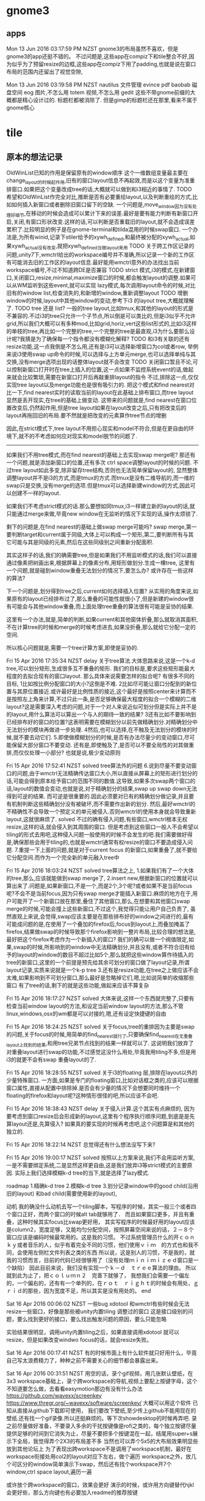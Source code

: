 * gnome3
** apps
   Mon 13 Jun 2016 03:17:59 PM NZST
 gnome3的布局虽然不喜欢，但是gnome3的app还挺不错的。
 不过问题是,这些app在compiz下和tile整合不好,因为似乎为了预留resize的边框,这些app在compiz下用了padding,也就是说在窗口布局的范围内还留出了视觉空隙,

 Mon 13 Jun 2016 03:19:58 PM NZST
 nautilus    文件管理
 evince      pdf
 baobab      磁盘空间
 eog         图片,不怎么用
 totem       视频,不怎么用
 gedit
 这些不带gnome前缀的大概都是精心设计过的.
 标题栏都被消除了.
 但是gimp的标题栏还在那里,看来不属于gnome核心
* tile
** 原本的想法记录

      OldWinList已知的作用是保留原有的window顺序
      这个一维数组变量最主要在change_layout的时候起作用,旧有的窗口layout信息不再起效,而是以这个变量为准重排窗口.如果把这个变量改成tree的话,大概就可以做到和i3相近的事情了.
      TODO 希望和OldWinList作完全对比,推断是否有必要重绘layout,以及判断重绘的方式,比如如何插入新窗口或者删除旧窗口留下的空缺.
      一个问题是,move_window因为没有处理好细节,在移动的时候会造成可以累计下来的误差.最好是要有能力判断有新窗口开启,关闭,有窗口形状改变.这样的话,可以判断是否重载旧的layout,就不会造成误差累积了.比较明显的例子是在gnome-terminal和tilda混用的时候swap窗口.
      一个办法是,为所有winid,记录下stiler给予的xywh_defined,和最终被分配的xywh_actual,如果xywh_actual没有改变,就把xywh_defined当做layout来用
      TODO
      关于跨工作区记录的问题,unity7下,wmctrl给出的workspace编号并不准确,所以记录一个新的工作区有可能消去旧的工作区的layout信息.最好能用wmctrl意外的办法找出当前workspace编号,不过不知道跨DE是否兼容
     TODO strict 模式,i3的模式,在新建窗口,关闭窗口,resize,minimal,maximize窗口的时候,都会触发layout的调整.如果可以从WM监听到这些event,就可以实现
     lazy模式,每次调用layout命令的时候,对比旧有的window list,检查消失的,和新增的window,重新调整layout
     TODO 增删window的时候,layout中其他window的变动,参考下i3 的layout tree,大概就理解了.
     TODO tree 还是 list? 一般的tree layout,比如tmux,和其他的layout的形式是不兼容的.不过i3的tree只允许一个子节点,所以倒是可以类比的,但是i3似乎不允许grid,所以我们大概可以有多种mod,比如grid,horiz,vert这些list形式的,比如i3这样的单枝的tree,再比如一个完整的tree,一个完整的tree是最直观,i3为什么要那么设计呢?我猜是为了确保每一个指令都没有模糊化解释?
     TODO 和i3有关联的还有resize功能,这一点我倒是不怎么用,还有是i3可以选择新增窗口为col或者row,
     举例来说i3使用swap up命令的时候,可以选择与上方单元merge,也可以选择单纯与其交换,没有merge选项出现的话整体layout就不会改变
     TODO 关闭窗口暂且不论,可以控制新窗口打开时在tree上插入的位置,这一点如果不监控系统event的话,做起来就会比较繁琐,需要在新窗口打开后再敲重排layout的指令
     不过,排除这一点,仅仅实现tree layout以及merge功能也是很有吸引力的.
 把这个模式和find nearest对比一下,find nearest实时的读取当前的layout在此基础上排布窗口,而tree layout显然是丢开现实,在tree的基础上做变动.
 这带来的问题就是,find nearest在窗口位置改变后,仍然起作用,但是tree layout如果在layout改变之后,只有把改变后的layout再拖回旧的布局.要不然就是把改变的元素算作tree节点的增删

 因此,在strict模式下,tree layout不用担心现实和model不符合,但是在更自由的环境下,就不的不考虑如何应对现实和model脱节的问题了.

 --------------------------------------------------------------------------
 如果我们不用tree模式,而在find nearest的基础上去实现swap merge呢?
 那还有一个问题,就是添加新窗口的位置,还有多次 ctrl space调整layout的时候的问题.
 不过tree layout如此多变,除非留存tree结构,否则也无法简单保留layout的,
 显然整体调整layout并不是i3的方式,而是tmux的方式.而tmux是没有二维导航的,而一维的swap只是交换,没有merge的选项.但是tmux可以选择新建window的方式,因此可以创建不一样的layout.

 如果我们不考虑strict模式的话.那么要想如同tmux,i3一样建立新的layout的话,就只能通过merge来做,毕竟new window在无监听的情况下实现的话,操作太烦锁了.

 剩下的问题是,在find nearest的基础上做swap merge可能吗?
 swap merge,第一要判断target和current属于同级,大体上可以构成一个矩形,第二,要判断所有与其它可能与其是同级的元素,然后在这些同级别之间重新分配面积.

 其实这样子的话,我们的确需要tree,但是如果我们不用监听模式的话,我们可以直接通过像素把树画出来,根据屏幕上的像素分布,用矩形做划分.生成一棵tree,
 这里有一个问题,就是碰到window重叠无法划分的情况下,要怎么办?
 或许存在一些这样的算法?

 下一个问题是,划分得到tree之后,current如何选择插入位置?
 从实用的角度来说,如果原有的layout已经排布过了,那么重叠的可能性就很小了,但是新建的window很有可能会与其他window重叠,而上面处理tree重叠的算法很有可能是妥协的结果.

 这里有一个办法,就是,简单的判断,如果current和其他窗体折叠,那么就取消其面积,不在计算tree的时候和merge的时候考虑进去,如果没折叠,那么就给它分配一定的空间.

 所以核心问题就是,需要一个tree计算方案,即使是妥协的.

 Fri 15 Apr 2016 17:35:34 NZST
 delay
 关于tree算法.大体思路来说,这是一个k-d tree,可以划分矩形,生成很多互不重叠的矩形.
 我们的目标是,要求这些矩形能最大程度的去拟合现有的窗口layout.
 那么具体来说需要怎样的拟合呢?
 有很多不同的目标,
 1比如按比例分配窗口的大小?这倒是不难.
 2比如尽可能让窗口分配到的新位置与其原位置接近.或许最好是比例性质的接近,这个最好是按照center来计算而不是按照左上角来计算,不过只此一条,是否足够确保最大程度的拟合一个模糊的二维layout?这是需要深入考虑的问题,对于一个对人来说近似可划分但是实际上并不是的layout,用什么算法可以算出一个与人的期待一致的结果?
 3还有比如不要影响到已经排布好的窗口的位置?这表明需要在模糊划分以前先做精确划分.对精确划分中无法划分的模块再做进一步处理.
 4然后,也可以选择,在不触及无法划分的模块的时候,就不要去动它们.
 5.即使做模糊划分的时候,是否有办法尽量少的变动窗口,尽可能保留大部分窗口不要变动.
 还有是,即使触及了,是否可以不要全局性的对其做重排,而仅仅处理一小部分?
 也就是说,极少变动原则

 Fri 15 Apr 2016 17:52:41 NZST
 solved
 tree算法外的问题
 6.说到尽量不要变动窗口的问题,由于wmctrl无法精确传达窗口大小,所以直接从屏幕上的矩形进行划分的话,可能会得到原本给予窗口的范围不同的数值.这导致,如果多次swap两个窗口的话,layout的数值会变动,也就是说,对于精确划分的结果,swap up swap down无法得到可逆的结果.
 而可逆是很重要的.因此必须要对已有的精确划分做记录,并且要有机制判断这些精确划分没有被破坏,而不需要作出新的划分. 然后,最好wmctrl的不精确性不会导致一个预定义的单元被侵入.否则wmctrl的使用本身就会导致重新layout,这就很麻烦了.
 solved
 不过的确有侵入问题,有些窗口,wmctrl根本无权resize,这样的话,就会侵入到其周围的窗口.
 但是考虑到这些窗口一般人不会希望以tiling的形式去用吧,这种侵入问题一般使用的时候不会发生的吧.我们需要做好得是,确保那些会用于tiling的,也就是wmctrl通常有权resize的窗口不要造成侵入问题.
 7.重提一下上面的问题,就是对于current focus 的新窗口,如果重叠了,就不要给它分配空间.而作为一个完全新的单元融入tree中

 Fri 15 Apr 2016 18:03:24 NZST
 solved
 tree算法之上,
 1.如果我们有了一个大体的tree,那么,应该就能做到swap merge了,
 2.insert new,根据新窗口的位置就可以算出来了.问题是,如果新窗口,不是一个,而是2个,3个呢?或者如果不是当前focus呢?不会不是当前focus,因为只有swap merge才能插入新窗口.麻烦的地方在于,用户可能开了一个新窗口放在那里,叠住了其他窗口,那么,在想要和其他窗口swap merge的时候,可能会撞上这些新窗口,不过这个,我觉得只能让用户自己负责了,
 虽然直观上来说,会觉得,swap应该主要是在那些排布好的window之间进行的,最有可能成问题的是,在使用了一个叠加的firefox后,focus到layout上,而叠加掩盖了firefox,结果做swap的时候导致那个firefox影响到一整片布局,比较合理的想法是,最好把这个firefox考虑作为一个新插入的窗口?
 我们的确可以做一个阀值限定,如果,swap的时候,所影响到的window中无法精确划分,并且没有,或者不符合旧有给予的layout的window的数目不超过比如5个,那么就把这些window算作待插入的tree的新窗口,这里的一个前提是预先给其余可划分的窗口做了layout记录,所谓layout记录,实质来说就是一个k-p tree
 3.还有是resize功能,在tree之上做应该不会太难,如果影响到不可划分窗口,那么最好是忽略掉它们,嗯,比如说简单的收缩那些窗口
 有了tree的话,剩下的就是这些功能,做起来应该不算复杂

 Fri 15 Apr 2016 18:17:27 NZST
 solved
 大体来说,这样一个东西就完整了,只要有检查当前window layout的方法,和设定当前window layout的方法,那么不管linux,windows,osx的wm都是可以对接的,嗯,还有设定快捷键的自由

 Fri 15 Apr 2016 18:24:25 NZST
 solved
 关于focus,tree的重排因为主要是swap的问题,关于focus的时候,用简单的find_nearest就行了,只要确保find_nearest在无重叠layout上找到的结果,和用tree兄弟节点找到的结果一样就可以了.
 这说明我们放弃了对重叠layout进行swap的功能,不过感觉这没什么用处,毕竟我用tiling不多,但是用i3的就更不会有swap 重叠layout的了.

 Fri 15 Apr 2016 18:28:55 NZST
 solved
 关于i3的floating 层,排除在layout以外的少量特殊窗口.
 一方面,如果是专门的floating窗口,比如对话框之类的,应该可以根据窗口属性,直接从配置中排除掉.是否会有少量的情况下会想要同时维持一个floating的firefox和layout呢?这种情形很怪的吧,所以应该不会吧.

 Fri 15 Apr 2016 18:38:43 NZST
 delay
 关于侵入计算.这个其实有点麻烦的,
 因为要考虑到窗口resize后会形成新的layout,这里有个程序执行顺序问题,到底是是先算layout还是,先算侵入?
 如果真的要实现的时候再考虑吧,这个问题算是和其他的独立的.

 Fri 15 Apr 2016 18:22:14 NZST
 总觉得还有什么想法没写下来?

 Fri 15 Apr 2016 19:00:17 NZST
 solved
 按照以上方案来说,我们不会用监听方案,一是不需要绑定系统,二是显然这样更自由,这是我们放弃i3等strict模式的主要原因.
 实际上我们选择模糊k-d tree的当下,就是选择了lazy模式.

 roadmap
 1.精确k-d tree
 2.模糊k-d tree
 3.划分记录window中的good child(沿用旧的layout) 和bad child(需要使用新的layout),

 动机
 我的确没什么动机去写一个tiling脚本，写程序的时候，其实一般三个或者四个窗口正好，而两个窗口的时候alt tab就够用了．
 而且如果窗口更多，并且有重叠，这种时候其实focus比swap更好用，
 其实写程序的时候最好用的layout应该是column2，宽度足够，又能均匀分配空间，按照屏幕空间来说的话，２－８个窗口应该是编码时候最常用的。这是我的习惯。
 不过系统管理员什么的开ｃｏｎｋｙ或者音乐的人，似乎有着完全不同的习惯，他们使用ｖｉｍ　的方式也和我不同，会使用左侧栏文件列表之类的东西
 所以说，这是别人的习惯，不是我的，就我的习惯而言，目前的代码已经很够用了（没有处理ｍｉｎｉｍｉｚｅｄ窗口是一个缺陷）
 因此目前来说，我们没有实现一个ｋ－ｄ　ｔｒｅｅ算法的理由。
 所以就到此为止了，把ｃｏｌｕｍｎ２　完善下就够了，
 我想我们会需要一个偏左的，一个偏右的，还有有一个单列的，在ｒｏｔ　ｒｉｇｈｔ的时候会有用处，ｇｒｉｄ的那些，因为宽度不足，所以其实是没有用处的。
 end

 Sat 16 Apr 2016 00:06:02 NZST
 一些bug
 xdotool 和wmctrl有些时候会无法resize一些窗口，好像是那些被unity内置tiling 调整过的窗口
 这是接口级别的问题，要么找到更好的接口，要么找出触发问题的原因，要么只能忽略

 实验结果很明显，调用unity内置tiling之后，如果直接调用xdotool
 就可以resize，但是如果改变windwo focus的话，就会resize失败。

 Sat 16 Apr 2016 00:17:41 NZST
 有的时候市面上有什么软件就只好用什么，毕竟自己写太浪费精力了，种种之前不需要关心的细节都会暴露出来。

 Sat 16 Apr 2016 00:31:51 NZST
 用空的话，录个gif视频，用几张默认壁纸，在3x3 workspace基础上，录个跨workspace的导航,视频上要配上按键字母，这个不知道要怎么做，去看看easymotion那边有没有什么办法
 https://github.com/wavexx/screenkey
 https://www.thregr.org/~wavexx/software/screenkey/
 大概可以用这个软件
 已知从直接从github下载即可使用，
 我们要改下壁纸,至少传上github不能用现在的壁纸.还有找一个gif录像.所以还挺麻烦的。等下次showdesktop的时候再弄吧.
 录之前尽量做好准备，不要录入多余的干扰按键像是rofi之类的，每个独立按键尽量提供足够的时间到它消失为止，尽量不要把多个按键混在一起，结尾用super+s展示下全局，我觉得弄个2X3的布局差不多
 当然也可以弄个5x5的大布局效果明显些放到其他论坛上
 为了表现出跨workspace不是调用了workspace机制，最好在workspace衔接处用col2的layout对应下左右，做个遍历
 workspace之外，放几个可区分的window简单演示下swap，然后还有找个workspace开7个window,ctrl space layout,遍历一遍

 或许放个跨workspace的窗口，效果会更好
 演示的时候，或许用方向键替代hjkl会更好些，那么方向键也有必要加入readme的推荐按键

 Sat 16 Apr 2016 10:45:40 NZST
 git 录像
 sudo apt-get install imagemagick mplayer gtk-recordmydesktop

 gtk-recordmydesktop
 On a terminal:
 mplayer -ao null 1.mp4 -vo jpeg:outdir=output
 Use ImageMagick to convert the screenshots into an animated gifs.
 convert output/* output.gif

 大致看了下，要高清兼时长是不可能,最好是用纯色背景，这样图片压缩效率也比较高，而且gif质量低下

 这件事必须后延，不然你没法安心做其他事情了。
 唯一可惜的是unity7很快要下市了
 Sat 16 Apr 2016 11:37:07 NZST
 一个问题，
 现在有很多不同的layout，根据窗口数目来定的。如果说窗口数目变动的时候，该用哪个layout？
 直觉化的来说，最好是先用原有的layout重新排列,然后再从layout list中遍历，
 原有layout就在list中，那自然是最好的，如果不在其中呢？这也没办法咯,还是选择原有的才是理想的选择，所以每一个layout最好都可以处理所有可能的窗口数目，不要出error以备万一

 Sat 16 Apr 2016 11:42:42 NZST
 还有一点，因为现在没有计算workspace差异，所以没法为每个独立的workspace保存布局。

 Sat 16 Apr 2016 11:49:43 NZST
 关于compiz workspace的特殊构造
 http://askubuntu.com/questions/41093/is-there-a-command-to-go-a-specific-workspace

 Sat 16 Apr 2016 16:02:21 NZST
 关于k-d tree 可以尝试实现一下，忽略掉有可能桌面layout很乱的事实，或者是如果桌面layout很乱就算作尝试tree转换失败。然后，转换成功的话，就可以基于这tree做focus，swap和resize操作了。由于wmctrl的非精确性，多次尝试tree转换可能会得到不同的结果造成layout出现轻微位移，最好是可以记录下layout，如果计算出的k-d tree依旧有效，就不要重新计算。
 更准确的办法是，记录下分配给wmctrl的4维，和wmctrl实际得到的4维，然后对比检查变动是否产生。
 反正是很麻烦的事情。
 但是我只想简单的算个k-d tree

 Sat 16 Apr 2016 16:17:58 NZST
 http://stackoverflow.com/questions/2246150/minimizing-overlap-in-random-rectangles
 这里有个问题，和我的问题很近，连overlap问题也包含了。不过答案只是简单的给了k d tree的wiki连接

 我们需要的大概是这样的算法。我们选择纵向优先吧，因为我们使用col2最多，所以第一级分裂是纵向的。
 第一步是纵向找出所有的可分割坐标，然后找出元素超过一个的叶子。
 对这些叶子做横向分割。重复直到元素单一化，或者无法分割为止。非overlap的k d tree生成这么看来还是挺简单的。然后，如果操作过程中遇到不可分割元素呢？简单的做法，要么放弃，要么简单重排列，而不是用overlap tree算法。重排列什么的可以在swap出现的时候去做，k d tree自身不应该提供全局layout重排列，而且对于重复swap的窗口，第一次可以允许大小变动，但是之后最好能稳定下来。这个实验过之后就知道算法是否稳定了。

 不稳定的地方在于，k d tree的分割缝隙不是唯一的，而是一个中值，所以wmctrl的微小变动，都会导致这个中值改变，这其实有可能导致一个窗口不断收缩或者扩大？不过我觉得我们可以选择扩大，扩大应该是有极限的，重复swap当前窗体占据周边的空隙，但是其他窗口的存在会提供一个这些空隙的极限。
 按照这个方案来说，我们计算k d tree 的时候，需要记录空隙大小
 总之这是个临时方案，完美方案是记录下wmctrl产生的误差，但那样需要记录很多跨进程变量，会很复杂

 Sat 16 Apr 2016 19:10:55 NZST
 扩展窗口的算法，存在着潜在的问题，就是同一条分割线，分割的不同列的窗口，分别有可能从左右侵入，这样就会导致这个分割先无效化了，幸运的是，每次分割，都会依据之前的侵入重新计算，所以侵入重叠的可能性还是比较小的。

 这里，我们要考虑的问题，包括有resize和swap，
 resize，实质上是调整一个节点后，重新平均分配兄弟节点，
 而swap比较特殊，原则上是不会改变size的，
 不过还有swap merge的情况，这和重新分配是有关联的。
 resize 的时候，所有兄弟节点都会调整，swap merge的情况也是如此
 而单纯的swap，则应该是不改变size，不过考虑这个也没有意义，因为swap merge的时候，是不存在单纯的swap的

 Sat 16 Apr 2016 19:22:37 NZST
 关于新窗口，虽然我们现在没有容忍overlap的能力，但是新窗口可以独立开来，先计算剩余部分的kdtree再按新窗口所在位置，在kdtree中查找位置
 在实现这一点之前，这个功能只是可以用于排布好的空间的再构造，和resize

 Sat 16 Apr 2016 19:27:07 NZST
 wmctrl的容忍问题
 最好是可以找出办法统一wmctrl的输入和输出，这样重复计算kdtree的时候误差才不会太大。

 Sat 16 Apr 2016 19:30:57 NZST
 关于tree swap，假设节点横向排列，横向swap会和旁边节点merge，再横向swap会走出，因此，横向排列走横向是构成子节点的意思，横向排列纵向，是成为父节点的意思

 Sat 16 Apr 2016 21:53:01 NZST
 虽然我们计算了tree，还算除了间隔大小，不过size或许还是以原窗口为准比较好，tree就作为keyset来用吧

 Sat 16 Apr 2016 22:11:32 NZST
 tree的问题，其实大体上来说，就是在一个给定的区域内，如何重绘layout
 这需要照顾到各个window的原有尺寸比例，

 Sat 16 Apr 2016 22:21:11 NZST
 因为swap merge的存在，tree问题中resize太常见了，这就带来个问题，重叠部分怎么办？
 老实说，或许只能硬性重排
 要不然我们严格要求重排部分必须是无overlap的

 Sat 16 Apr 2016 22:47:02 NZST
 深入构造kdtree包含两方面，大概。
 其实我们该从resize入手，这个其实比较简单的，swap将会是必然的包含resize的

 Sun 17 Apr 2016 01:00:39 NZST
 是否使用layout的间隙数据还是每次从windowborder读取？
 最好是后者，因为前者可能会因为wmctrl的原因导致间隙变动

 Sun 17 Apr 2016 01:14:20 NZST
 gnome-terminal的一个问题，一次resize太小，比如font13的时候，改动5像素，是没有效果的。
 改15都没效果
 实际的解决方案是，不要使用表面的改动结果，而是要在后台记录下来，这样子，虽然少量的改动一开始不起效果，但是可以逐步累加。
 简单的方案则是简单增大改动的大小，确保resize会生效
 已知20可以起效。

 Sun 17 Apr 2016 04:21:43 NZST
 应该说是一个设计的问题，就是，
 xx
 xx 做swap right，会得到
 x
 xxx
 然后下一次会被认作是 三列，这个时候，如果做 swap up就变成
 x
 x
 xx
 反正就是很怪的比例，
 这终究来说，是因为我们从表面解析k d tree，而不是用隐藏变量来记录造成的？

 Sun 17 Apr 2016 10:46:53 NZST
 还有一点，i3是单一枝树，所以swap merge的操作中的merge减少了

 Sun 17 Apr 2016 14:32:36 NZST
 配合gnome terminal这样不能精确布局的窗口，多用几次swap resize就会导致布局变得很差，但是配合sakura，tilda，firefox，nautilus这样可以精确布局的问题就不会很大

 Sun 17 Apr 2016 14:38:12 NZST
 TODO 需要一个添加新窗口到 k-d tree的办法，查找节点

 Sun 17 Apr 2016 14:39:13 NZST
 对于sakura来说，好像也不能保证size和size_sum相等
 所以无法记录child的resize
 tilda也是一样
 我想原因是border计算出问题了，所以无法还原 size 和size_sum了。
 我们需要知道的是，一个上层给的size，和下层不符合，到底是因为上层真的改变了，还是说下层计算错误呢
 结果只是一个bug

 但是sakura连 vim标题也不显示，很不方便啊

 Sun 17 Apr 2016 15:23:41 NZST
 结果觉得t-d tree不怎么好用，resize功能因为wmctrl的原因很不流畅
 而move node感觉没有swap直观。简单的窗口布局，我用swap都顺手了。当然swap弄不出新布局。
 不过resize多少还是有点用处，但是resize较难配合gnome terminal用


 Sun 17 Apr 2016 15:48:25 NZST
 TODO
 1.k-d tree中查找节点，添加新窗口
 2.为gnome-terminal调整下算法，现在的情况，每次wmctrl调整都会导致gnome-termianl缩小，最好是在root节点，限定整体window大小，但是这个计算一定要足够准确，以免影响到其他程序
 3.整理代码，命名和注释什么的,这个最优先，我自己都快看不懂代码了

 总的来说，自用的话，这些需要吗？

 TODO 2 ，通过在第一次k-d tree生成的时候记录 max height width，实现，这些数据会在之后重载到root node，regularize的时候，屏幕的整体大小就会传播下去了。
 不过height width总有要变动的时候，
 是否根据layout变动重置呢？但是如果最初的窗口没有占据全屏的话，高宽的数值就不对了，比如说跨workspace的时候，最好还是永久记录下来，然后按大小比对判断是否重置
 按照现在的大小比对方案，就是只允许屏幕放大，不能缩小。否则会出问题
 另一个严重的问题是，从 root node 获得的数据，有可能会超出屏幕整体大小啊。如果说窗口向屏幕外延伸了的话呢？
 不过这些问题太超出了，因为一般来说调用k-d tree都是在重排layout之后的事情

 Tue 19 Apr 2016 11:47:30 NZST
 unity8出来后，或许可以把stiler改成触屏的？

 Tue 19 Apr 2016 12:39:24 NZST
 关于insert
 有两个可选，一是按照窗体所在位置插入树中，
 二是按照前一个focus所在位置插入树中。
 第一个其实感觉更合理，但是第二个却是更符合流程的，因为要按照位置插入树，前提是用鼠标移动窗口到了合适的位置。

 但是这里我们考虑的都是开启新窗口的情况，
 如果是就得layout的变动呢？如果是鼠标改变了旧的layout的布局呢？

 如果有focus新窗口
 我想我们需要一个标记，标记之前是否存在过一次change layout操作。
 如果存在，我们可以把新窗口作为layout纳入。
 如果不存在，我们尝试用kd tree的形式纳入
 如果纳入失败，我们再转换layout。
 如果没有新窗口，那么change layout只是change layout

 再来一次，
 change layout，

 检查窗口数目
 如果数目不变：
     检查overlap，
     如果ovelap
         current layout
     else
         next layout
 else：
     去除当前focus，作kdtree验证
     如果验证成功：
         作为kdtree处理,依据focus history查找最近的focus，添加新窗口位置
     else：
         作为current layout处理

 再来一次
 可能的情形包括
 窗口数目是否改变，增多 减少。
 是否出现overlap，overlap是否是focus

 1.数目不变，overlap，先尝试focus kdtree，失败，那么current
 2.数目不变，没有overlap，next layout
 3.数目改变，overlap，先尝试focus kdtree，失败，current
 4.数目改变，没有overlap，用kdtree layout ？current layout，

 所以，没有overlap，就不尝试 kdtree插入了？那么新窗口恰好占了旧窗口的位置，但是排布漏出很多空隙怎么办呢？

 情形2不能用kdtree layout，因为会妨碍到layout循环，
 情形4倒是可以用，这样就替代了current layout了

 Tue 19 Apr 2016 13:34:17 NZST
 todo,那desktop坐标直接用来作为desktop标记吧。

 因此，总结
 1.数目不变，overlap，focus kdtree， current
 2.数目改变，overlap，focuskdtree，current
 3.数目不变，没有overlap，next layout
 4.数目改变，没有 overlap，kdtree layout

 也就是说，如果overlap出现，就是调用 kdtree focus，或者是current，
 如果没出现，切数目不变，那么就按照原本的chagne layout模式运作。
 如果数目变动，那么使用kd treelayout 修整

 这些情形中，开新窗口，一般会导致overlap
 关窗口则不会，
 开关窗口，可以做到数目不改变，可能会有overlap
 还有窗口移动，也有可能导致overlap，

 因为关窗口导致的修整，其实最好是交给current layout来处理，
 而开新窗口，但是没有出现overlap，这种很少的情形西湖可以交给kdtree？
 新窗口 overlap，那么交给kdtreefocus比较好。
 窗口移动的overlap，kdtreefocus或许可以尝试处理？

 因此条件4应该拆分为窗口增多很减少两种情况？

 1.数目不变，overlap，focus kdtree， current
 2.数目改变，overlap，focuskdtree，current
 3.数目不变，没有overlap，next layout
 4.数目增多，没有 overlap，kdtree layout
 5.数目减少，没有 overlap，current
 if overlap 并且不是原本overlap的layout 比如 max:
     try:
         focus kdtree
     else:
         current
 else:
     if =num:
         next 
     elif >num:
         kdtree
     elif <num:
         current
 但是maximize的怎么算？
 情形4还是算作current比较好吧？

 Tue 19 Apr 2016 17:03:33 NZST
 剧本，
 super s
 开窗口，平铺，resize
 换工作区
 开窗口平铺，move，
 换回去
 super s


 Sat 30 Apr 2016 01:34:06 NZST
 关于模糊kdtree,
 可以用这样子的算法:以横向分割为例,找出一条分割线,
 使得分割之后出现的跨界窗口面积最小,
 同时做横竖处理,挑选出分割面积最小的.

 这个功能可以暂且加给layout next, 如果有overlap存在,就尝试用这个办法对窗口进行kdtree重排.
 极端情况下,这个方法会和 min window size 限制冲突,这个暂时不考虑.因为极端情况很少.

 我想,仅仅加给 layout next是最好的选择,而在其他overlap的情况下,可以维持仅仅resize,或者move window.相当于保留两个选项,因为只有有必要的时候,才需要重排 kdtree layout.

 但是这减少了第三个选项,就是仅仅在swap遇到障碍的时候,才重排某一个小区域.

 但是这个也不是问题,可以这样子,如果当前focus overlap,那么就重排当前focus的部分.
 否则,如果全局overlap,重排全局.
 最后再是原有的layout next.

 小片区域的overlap其实很少见,因为毕竟我们的屏幕太小了,窗口也就那点数目


 Mon 02 May 2016 14:08:47 NZST
 如果我们想要发布的话，
 需要做的，除了打包成系统命令以外，就是加入一个按键设定界面，以及初始化dconf
 https://developer.ubuntu.com/en/snappy/build-apps/
 https://developer.ubuntu.com/en/snappy/build-apps/your-first-snap/

 除了config以外
 可以做一个弹窗界面，来排除部分app不加入layout，

 Tue 03 May 2016 13:31:33 NZST
 git 使用的时候，好像有3个状态比较方便？
 因为改了一个文件就可以add，而不用马上commit

 Thu 23 Jun 2016 11:10:04 PM NZST
 似乎wmutils的热点很高,如果将来把底层转换到wmutils的话,或许可以同时支持wayland和x了.
 但是wayland还没有expo,所以支持wayland暂时对我没什么用处.

 Fri 01 Jul 2016 10:08:31 PM NZST
 i4 a window tiling script forks i3

 转移到wmutils的好处,
 1.因为是专注wm的,而不是测试的,所以性能提升?
 2.wayland迁移
 3.跨de兼容性,在unity7,要求窗体有一定margin才能保证没有overlap,在compiz0.8,给予的x,y的数值是正常数值的两倍.这些问题wmutils是否能帮忙处理掉呢?

 不过好像wmutils实现的功能并不是那么多,一个工具不足以解决问题,还是需要和其他工具联合运作的.
 但是的确都是很精简的小工具,

 但是,准确的tile布局涉及到很细微的调整,当前为了计算出准确的xywh,写下了很复杂的代码.
 wmutils是否足够精确,我们并不知道

 2016-07-04 18:38:59 Mon NZST
 当前来说,focus有明显的性能问题,focus触发之后,一般会有一个按键事件被原窗口捕捉到.
 有时间的话,希望试试看换成wmutils会不会好些,毕竟这个是专门的wm工具,应该不会容忍这样的性能问题.

 2016-07-04 19:20:57 Mon NZST
 结果wmutils的性能并不会提升.

 2016-07-21 17:38:49 Thu NZST
 细节处理还有很多问题,尤其是引入regularize之后,细节不够精确似乎导致了regularize会覆盖重置一定的用户操作.
 代码结构也有点乱,如果能整理下头绪重构下代码就好了.

 现在还是觉的regularize会比layout next更顺手.
 也就是说,改变布局还是依赖move更多些,而不是layout next,
 layout next几乎是无法直接给出顺手的布局的,因为用户完全不知道潜在的窗口排序信息,所以无法预测layout next可以给出布局结果.
 对比来说,move能够给出的结果就很清晰了.

 如此的话,撇开layout next来看,这种方式就很接近i3了
 ,也就是说,预设布局可以在桌面上乱方了一堆窗口的时候,做出第一次整理,但是人会需要花一定时间去理解窗口的新布局.
 相比之下,move操作要理解起来就很容易了.
 所以layout操作的数目需要减少.
 这样的话,layout操作实际上就主要是起到regularize的作用了.
 对于i3来说 regularize是自动进行的.
 但是老实说,这样很不自由,这也是我不想用i3的原因.

 但是每次增减窗口都要regularize是否很麻烦呢?

 有没有更加折衷,保持自由度的同时,也不带来太多麻烦的方式呢?
 区分性的开启和关闭监听模式?

 2016-07-21 23:18:23 Thu NZST
 有想法的时候,最后能总结体系化,然后才能加入到master
 否则的话现有的想法可能是和之前的想法冲突的,没有原则.

* panel
** 位置
 Mon 13 Jun 2016 08:00:53 PM NZST
 panel的位置
 上端可以和titlebar共用空间,
 下端不行.
 titlebar按钮在右上角,所以panel放左上角
* start
** rofi 
Sat 28 May 2016 07:44:37 AM NZST
rofi是application menu的很好替代,可以在其中加入特殊化的常用命令,要在一般application menu加入就比较麻烦.
然后搜索历史命令又很便捷.

不过鼠标用就只能点选最长用的几个了.

所以,为了方便鼠标使用,如果可以加入树形菜单功能就好了.
不过平时鼠标用的不多,所以这不太重要

Tue 07 Jun 2016 01:27:40 PM NZST
rofi的一个问题,使用setofont的时候,有些条目的文字定位不准确导致文字现实不完全.
相关的原因是,这些条目中setofont不完整,需要从其他font抽取文字补充.

或许补充的font有问题,用seto和wqy做混合字体就把问题解决了

Tue 07 Jun 2016 01:42:03 PM NZST
其实作为一个start search来说,rofi还没做到极致,
图形方面来说的话,自然是图标什么的.
另一方面的问题是搜索域还可以扩大,加入搜索引擎之类的.
还有是文件搜索什么的,这也是搜索域的问题.

rofi的优势当然是独立,其他绝大部分的start search都是和de整合的,
好像有个slingshot很有名的样子,好像mac上也有类似的东西
mac上的是spotlight,替代品是synapse和mutate
搜索域包括app,dict和web(主要是google)
spotlight,作为原版,搜索域更大,还包括file和msg,doc,contact

其他的话,cinnamon,unity7,gnome3,kde,winxp,都是有start search的.

不过rofi这东西的确一般人不会去用,因为至少要有一点熟悉命令行,那么才能编写出自己的常用命令,才会需要去调用.
说到底这是键盘用户专用的.
对于普通用户来说,mac给他们准备了spotlight,所以主要还是以app搜索为主
另外file搜索准确度实在太低,还不如自己cd去找快些(很难比较cd和browser的速度差别)
所以还是自己把自己需要的常用文档记录在rofi中会比较方便


Tue 07 Jun 2016 07:28:43 PM NZST
rofi 没法用fcitx,ibus没有试.所以没法把web搜索引擎加入到rofi.
不过另一方面,firefox的右键关键词搜索也是整合浏览器的功能,没有办法向外移植的.

Tue 14 Jun 2016 01:10:44 PM NZST
其实rofi提供i3和dmenu接口,说明是有办法换一个ui整合rofi的.

Wed 29 Jun 2016 08:45:51 PM NZST
是否可以替代rofi呢?
其实仔细想想,rofi提供的history以外的搜索是很有限的,基本上只是bash的PATH环境而已.
对于常用软件来说没什么用处,有用处的场合是查找一些不常用的gnome xfce 的gui软件.
rofi 不便利的一点是鼠标操作很不友好.

不过简单的解决办法其实是把键盘鼠标的开始菜单分开设置.
但是这样的就无法共享hist了.
不过也没有问题,我们可以自己些一个鼠标的开始菜单,并且读取rofi的hist
** rofi改动
 2016-08-16 04:46:33 Tue NZST
 记录改动
*** rofi cache数目
**** source/history.c
   #define HISTORY_MAX_ENTRIES    2048
*** resize
**** source view.c
***** 
   CacheState.width-=1;
   已知的插入修改点是rofi_view_update
*****  resize window
      uint16_t mask   = XCB_CONFIG_WINDOW_X | XCB_CONFIG_WINDOW_Y | XCB_CONFIG_WINDOW_WIDTH | XCB_CONFIG_WINDOW_HEIGHT;
      uint32_t vals[] = { CacheState.x, CacheState.y, CacheState.width, CacheState.height };
      // Display it.
      xcb_configure_window ( xcb->connection, CacheState.main_window, mask, vals );

** 搜索
Thu 09 Jun 2016 03:00:49 PM NZST
大概是这样的功能:
搜索字眼来自ctrl+c,不过也可以手动输入.
触发后(快捷键或者ctrl+c),可以选择搜索项目,以web引擎为主,也可加入dict和file
有点类似mac的spotlight

我的想法:
最近使用的一个搜索项,会放置到队列前,因为重复使用同一个搜索的情况很常见.

可能存在的多级操作:
第一,启动后,待输入关键词,待选择引擎,当让都有默认,然后确认开始搜索.
第二,启动后直接进行默认搜索,省去确认过程.

Thu 09 Jun 2016 03:07:56 PM NZST
要是能勾选关键词后,直接启动搜索,或许更方便,但是这种api很难处理吧.
所以为了api的处理简易,还是只能先复制,

Thu 09 Jun 2016 03:10:14 PM NZST
顺便,浏览器,和pdf,键盘操作不便的一点就是勾选关键词了,没有类似vim的方案.
firefox倒是有的,vimperator,但是平时用vimfx比它顺手,而且感觉前者bug多,但是触及太底层了吧.
** 功能预想
   - 带有图标
   - 树级的rofi
     第一级是程序和搜索引擎混搭
     选择搜索引擎回车后,进入第二级,输入关键词
     搜索引擎和搜索关键词的搭配组合的历史记录要放在第一级供选择.
     搜索引擎包括 
     - 字典
     - 网络搜索
     - 文件搜索
     - 直接的网络url
     - 直接的文件url
* compiz
** 0.8
*** 性能
Wed 15 Jun 2016 12:48:13 AM NZST
有一点感觉挺不错的.
在我之前配合qmlterm和其他窗口共用的时候,用tile转移focus感觉效率不对劲.
而在qmlterm内部转移则没问题.

这个问题在0.8中似乎感觉不到存在,focus转移很流畅


    Wed 15 Jun 2016 01:24:58 AM NZST
可以感觉到0.8的新更能较弱，比如expo，换wallpaper的cpu占用会比较高,速度比较慢
但是0.8似乎比0.9少了很多烦人的小bug
不过反正这台电脑本身就比较弱，将来有更好的电脑的时候，应该不会是问题


Wed 15 Jun 2016 05:46:26 PM NZST
workspace 5x5的时候,耳机会出现一定的电流声,是在消耗性能吧
*** wmctrl

现在看起来，wmctrl给出的数据大约是实际数据的两倍.
但是输出layout的时候,似乎还是准确的.
而且,不准确的仅仅是位置,高宽依旧没变
简单的把wmctrl -lG的xy信息除以2之后似乎就把问题解决了
*** wallpaper
Tue 14 Jun 2016 02:17:45 AM NZST
一个问题是wallpaper字段太长会被缩略，所以5×5的桌面就是极限了，更大的桌面难以塞入路径，除非我们想办法收缩路径
可以用shortcut

*** root
Mon 13 Jun 2016 09:44:35 PM NZST
关于blur
全透明的状态下，blur是无效的.

Mon 13 Jun 2016 11:06:46 PM NZST
或许我们该用compiz0.8，因为,comipz0.8没有丢失focus的问题,暂且也感觉不到稳定性的问题.
不过dconf接口就不能用了,而是要自己用python读写配置文件,这个会比较麻烦.而且不知道compiz会不会即时载入wallpaper

shortcut command支持数目也更多

不过感觉对xprop的支持有问题导致得到的tile得到的信息不准确
Tue 14 Jun 2016 12:26:08 AM NZST
expo 不支持分辨拖动和点击,所以不得不分开点击进入workspace和拖动窗口,因此,拖动只能分配为鼠标右键了,

Tue 14 Jun 2016 02:20:59 AM NZST
mpv启动自动最大化，没有黑边了

Tue 14 Jun 2016 03:12:29 AM NZST
而且compiz0.9有无法switch到minimalize窗口的问题

Tue 14 Jun 2016 03:38:52 AM NZST
blur在屏幕旋转后效果奇怪。
compiz0.8和arc的透明效果不相容,不过反正也不是很明显
 
但是,虽然透明效果消失了,gnome3程序tile却变准确率,或许是因为原先带来透明效果的组件让xprop变得不准确的吧,所一在其失效后,tile又正常了

Tue 14 Jun 2016 11:23:57 AM NZST
实际用的时候，的确很难确保,在修改了ini之后,compiz会重新加载它

Tue 14 Jun 2016 12:01:04 PM NZST
其实,firefox崩溃的时候依然会有丢失focus的问题,
但是单纯的关闭,似乎不会丢失focus

Tue 14 Jun 2016 01:36:27 PM NZST
和0.9比起来,在用tile调整窗口的效率方面,0.8明显弱很多,cpu占用能到99%并且挤占其他进程资源,比如音频出现卡顿.

***  emerald
Wed 15 Jun 2016 01:27:44 AM NZST
一个问题,开机的时候emerald会崩溃一次,原因似乎和switcher有关,swithcher有着似乎不同一般窗口的decro,启动emerald的时候你才能看到
这是0.8的问题,switcher的title在switcher底部造成的吧,0.9是在顶部,而且缺了文字,所以0.8的behavior才是正常的,但是这样的化,开机后,用了swicher之后emerald就会崩溃,就只能手动重启一次了.
或许,如果我们关闭compiz的decro,自己来启动emerald呢?但是emrald必须要在compiz之后启动吧?那么我们用谁来卡startx线程呢?
我想emerald必须要在compiz中配置的原因是因为它对compiz有依赖吧?我们来试试看能不能独立用emerald?
启动倒是没有问题，就是看不到效果

解决办法是，把emerald做成循环线程,看样子,switcher的确让emerald崩溃了,不过循环的话,就会自动启动了.
不过循环其实不太好.
既然崩溃次数是有限,做成二次/三次执行比较好.

compiz decro除了emerald 还要管理窗口阴影,所以有必要开着.

*** blur
**** root
 Wed 15 Jun 2016 12:55:04 PM NZST
 好奇怪,reddit上面那个compiz用的滤镜明显改觉比我的大很多,难道他改源码了?

 Wed 15 Jun 2016 01:57:35 PM NZST
 https://github.com/compiz-reloaded/compiz/commit/523c2ab814422e4d88ba89bcfa01cfc37ff75bd6
 我想这是了解compiz blur kernel的关键.
 主要的差别是,0.8存放kernel的手法似乎和compton不一样,并不是矩阵形式的,我估计是为gaussian特别设计的一维数组.
 似乎找到了,buffer似乎是2048的限制

 实际上代码中似乎有很多1024 2048的限制,1024和28**2很接近

 麻烦的是,gpu操作方面,感觉其中似乎混杂了一些很像汇编的东西
 已知存在的大数字:
 0, 1, 2, 3, 4, 5, 6, 7, 8, 9, 10, 11, 12, 13, 14, 15, 16, 17, 18, 19, 20, 21, 22, 23, 25, 32, 50, 100, 200, 1000, 1024, 2007, 4096, 8192, 65535, 1000000, 20070830
 73以下可以排除嫌疑.
 50是我设置的,100是option,200也是我设置的,1000是time,大概是毫秒
 1024出现很多,最可疑
 2007是年份
 4096也很可疑,但是看着像是存放gl程序的字符串
 8192似乎是window property
 65535以上似乎就太大了,应该是无关的的.
 因此,重点排查应该是1024了.
 的那是很多1024似乎都是char类型,估计是字符串
 检查过后觉得,1024的确只是字符串,而且也不涉及循环,是定长字符串
 但是,4096倒是挺可疑的,因为其中涉及了循环了.
 循环次数是numTexop,numTexop被bs->amp引用了找不到numTexop的赋值.
 amp的大小是  BLUR_GAUSSIAN_RADIUS_MAX
 所以感觉这里是存在关联性的.那么我们就试下吧

 哈哈，一次到位，果然是这里的数组溢出了.

 Wed 15 Jun 2016 04:04:27 PM NZST
 进一步的问题，提升radius现在不会导致compiz崩溃了,
 但是,如果我们设定str为0.1,那么radius到30以后,似乎就没有进一步的效果了.
 如果str为0,那么极限是i,
 如果str为0.01,效果似乎和0一样,有奇怪的小数点溢出问题.
 因为似乎用了一个pascal的整数算法,我想的确是哪里的小数位数溢出了.
 到头来,极限效果依然和15/0.1比没有差别

 Wed 15 Jun 2016 04:13:06 PM NZST
 进一步的源码分析,我们可疑假设下,amp变量就是kernal,那么我们可疑改动amp,来确认下,
 改动amp为中心为1,其余为0,那么就是普通的transparent了.
 模仿过后,我们知道,当str为0的时候,其实不是guassian效果,kernel恒为1.0

 我怀疑,ccsm无法传递太小的数字到程序,那么我们不如在blur.c中设定strength为1/100,然后在ccsm中可疑用更高精度调整strength

 Wed 15 Jun 2016 04:58:23 PM NZST
 寻找radius极限的办法很简单,设定strength为0,radius在10,和希望的数值之间切换,会产生差异效果.
 极限是50,50以上切换依旧是10的效果.compiz没有崩溃,大概和之前的崩溃不同,不涉及cpu溢出,
 我想崩溃的是gpu编译,编译失败,所以没有生成新的效果,
 因此确认了上限是50,

 对应的,strength的下限是0.05,否则会觉得blur效果似乎变方了.

 总得来说勉强比初始的15/0.1效果好一些

 和compton不同的是,虽然radius设到了50,但是没有感觉到性能下降

 Wed 15 Jun 2016 06:15:50 PM NZST
 确认是用的是ARB assembly language
 也就是汇编咯

 Wed 15 Jun 2016 06:25:50 PM NZST
 尝试输出汇编后发现，radius超过50的时候，似乎在得到汇编之前，就产生错误了

 Wed 15 Jun 2016 06:33:10 PM NZST
 更为奇异的是，如果设定radius为12，然后改到120，12会输出一次arb，120不会，
 但是如果更改str，这个时候会输出arb,而且其中的数值就是12,而不是120
 就好象120 在哪里被截获了,而内部变量依旧是12
 在哪里截获的呢?
 原来是我自己之前忘了把那个数值改到200了

 这样子就什么都解决了。
 比较合适的数值是radius100，在拖动窗口的时候，略微可以感觉到有点迟缓,有点性能吃力,这个程度刚刚好.
 比compton性能好很多,compton是达不到这个水平的.应该是因为这个程序优化过了.
 对应的strength可疑设定在.03,那么在中位,的数值是0.076(对比正中心),边界是0.003,这样的边界似乎有些多余,我们可以适当缩减边界,减少性能消耗.
 其实这里的边界适宜度,应该通过积分来计算,到底有百分之多少被丢弃了.太麻烦了,所以就大概估计下吧.

 调整到80/.03,这样边界就是0.012了,这个数值应该差不多了

 Wed 15 Jun 2016 06:51:30 PM NZST
 一个问题是blur和wall一起用的时候,如果radius到了100,3x3的workspace,那么耳机会有电流声,
 80 radius的时候,不论3x3还是5x5,启动wall的一瞬间有电流声音,之后就没有了.
 这一点而且和当前桌面开启的程序也毫无关系.
 不论把wall中的颜色改成全部实色还是全透明也没有帮助.这中情况下照理blur是不工作的.
 不过,反正我们用radius80,所以全部问题到此了解

 但是,如果桌面上有blur,开启wall的话,即时80也会有噪音
 当然问题根本是这台电脑电源管理有问题.
 另外,和reddit对比起来,80 0.03还远不及其效果吧.感觉他的radius可能达到200了,概不会是ps的吧.
 不过docky看起来有点接近mac了,估计mac或许radius在150左右.
 总觉得reddit那份可能是400,500左右,我看我150的效果还不及他一半

 现状是,我们可疑调整到190,性能并无大碍,虽然有耳机噪音

 190的效果已经和mac很想像,虽然达不到reddit的程度,但是我想如果我们进一步提升可能就过头了,因为颜色会都混到一起去的.
 800会卡到动弹不得。
 500是性能极限，开机可能无法加载wallpaper，wall完全不流畅，expo中窗口没有blur
 300wall还是不流畅,expo也没有blur
 200wall就只是轻微不流畅，expo与其说是没有blur，不如说是blur效果怪异，太黑了.
 100似乎就没什么问题了,除了电流声
 80在有blur窗口的情况下有电流声
 50没有

 之前我说错了，电流声不是耳机里的，好像是机箱里的

 不考虑电流声音的话,日常可以用150,差不多感觉是mac等级了,80的话就会感觉到有差异,差异就是80能勉强分辨背景细节,mac是几乎模糊掉这些细节的.
 要截图像reddit的话,可以上500,接近一个光滑平面.虽然略卡,但是不调用expo和wall的话,其实大问题也没有.

 Wed 15 Jun 2016 08:12:39 PM NZST
 有一个问题,0.8 的blur是依据alpha决定的,
 但是qml的shadow也是属于alpha的,所以这些shadow会产生blur效果,细看会有点怪异.
 解决方法很简单,想办法把这部分qml排除就可以了,不过这只前我们要先学会编译qml

 整体上来说,我还是喜欢透明的qml而不是blur的,因为qml总是占据很大面积,blur并不好,所以暂且把qml排除blur之外吧.

 2016-07-05 07:53:19 Tue NZST
 compiz blur是依据opacity来调整blur强度的.
 因此只有opacity高的时候,blur才会有效果,低的时候就没有效果.
 我们可以做成根据opacity mod 4,来调整blur强度.

 确切的说,眼下的机制是0.25以上,blur有效,以下,是看似原图和blur的混合物.也就是说原图的细节被保留了.

 看来似乎是没有blur强度一说了,blur强度是固定的,但是blur似乎作为另一个层,有自己的透明度

 2016-07-06 20:33:45 Wed NZST
 有一个bug,在rotation之后,blur会异样,blur被拉长,原因应该是因为高宽比被放入了gl程序了
 而rotation之后程序没有重新编译.
 这个时候在ccsm中调整下参数出发程序重编译的话,就会修正这个问题.

 2016-07-06 21:57:56 Wed NZST
 compiz blur机制理解.
 第一,靠后的窗口blur的时候,会混入靠前的窗口的颜色.
 这说明,流程是,先画好整个桌面,包括透明度
 然后找到当前窗口需要alphablur的区域,在这个区域以整个桌面,除当前窗口以外进行blur.
 能排除当前的话,其实应该也可以排除靠前的窗口,所以没有排除掉其实很奇怪.

 blur完毕,生成texture,这个时候,依据alpha强度,在0.25以上的话,完全用blur替代,但是在以下的话,会变成alpha和blur的混合效果,依据alpha来调整效果比例.
 然后,这里的两处alpha都不是全局性的,而是texture中的alpha频道,否则的话就无法处理不定型了.
 由于是alpha频道,所以处理必然是交个了gl而不是c
 也就是说,是gl计算出了融合所需要的alpha.
 至少,在生成blur的时候,需要附加上窗口自身的alpha强度(然后乘以4?)

 这里有一个问题是,窗口自身的背景是作为独立图层在后期与blur合并的,还是说一早
 就融入到了blur算法中呢?

 程序中有两个关键词,dst和src,是alpha算法相关的关键词.
 source是新加入的,destination是已经存在的,所以source可以考虑作为前景,也就是窗口自身.
 而destination就是背景了.

 由于程序中出现了这两个词,所以很有可能,alpha算法是这个程序处理处理掉的,而不是交由外部.

 2016-07-06 22:32:44 Wed NZST
 因为进一步搞下去好像挺麻烦的,所以还是暂停吧.
 现在的目标是,消除alpha和blur的耦合,以便把alpha降到0.25以下.
 现在的进程是,从比较简易的srcFun入手,来检查,程序是如何把alpha混合到blur中的.
 blur.c line 1056, srcFun很短,唯有的参数似乎只有一个0.25,虽然看似不怎么像.
 检查这个数值需要重新编译compiz-core,不过我怕弄坏现有的compiz包,所以还是算了,
 想要做这个测试,至少应该要在有备份恢复机制的情况下.

 2016-07-07 02:21:21 Thu NZST
 如此的话其实compiz比起compton的blur并不太好,果然后出的软件架构会更好.
 但是compiz 的算法却是优化了很多的,估计是为了当时落后的硬件.结果是现在硬件更好之后,compiz的blur就可以使用比compton大的多的高斯半径了,到300似乎都没什么问题.
 但是由于alpha和blur混合的原因,到300如果不降低alpha的话,会觉得效果比较差.所以只能用到150了.但是相比之下我记得compton的算法只能扩展到50-80,

 从质地上来说,带有alpha的效果接近于磨砂玻璃.
 完全消除alpha可以展现不一样的质地.

 2016-07-07 09:54:57 Thu NZST
 line 1332 分析

 //output是dst的原有,sum是blur计算? sum*dst.a + output
 //但是sum似乎没有blur效果.output也没有.两者独立都看不出效果.
 //output是dst,sum是blur计算,mask来自output.a和env
 //比较难以理解的是output.a
 //output的最终输出是窗口北京,所以output.a太低的话,就会无法掩盖真实背景
 //但是output.a不能乱设,无法单纯依赖它去改变透明度,会有异常效果.
 //似乎是这样的,mask提供了整体的alpha,然后分成output和sum两份,
 //在这里合并这两份,然后以mask的数值输出.
 //纯sum的结果是,依旧会被25限制,同时窗口前景变淡了.
 //也就是说,原本需要被mask掉不做blur的前景被牵扯了.
 //纯output的结果是25以上,可以消除透明,背景色(白)相当于乘以了alpha.
 //如此看来,25的问题或许不是这部分代码可以管理的?
 //和mask有关吗?调整output.a的话,可以超出mask限制,但是会打破界面其他部分的约束?
 似乎mask就是threshold.但是trheshhold似乎是int强转float,这种东西怎么可能作为alpha来用呢?

 抓取的xgetwindowproperty propdata是,
 _COMPIZ_WM_WINDOW_BLUR
 看不出来这是什么.但是看来threshhold是外界定下来的.
 0.25的限制可能是来自这里吗?感觉不太像.
 取[0]位作为threshold

 分析以下,纯output的结果.
 output.a=mask,
 dst.a=0
 output.rgb=output.rgb
 output.a=output.a=mask

 _SAT是clip(0,1)的意思,所以mask 是env和output.a的乘积,并且在0,1之间.
 当然,我们怀疑env把a收缩掉了.

 纯output的情况下,为什么背景色会被alpha降低?
 至少了解一点就是sum的确是blur,output则似乎是背景色,包括前景,包括alpha.
 sum会占据掉output输出alpha不足的部分.与其融合得到新的颜色.

 奇怪的地方是,如果alpha<0.25,不只是sum和output,原本的毕竟也会参与进来融合.

 根据这部分代码来看,sum需要乘以dst.a才能加入output,所以output本身其实已经乘以过output.a了.

 现在的问题是,当alpha很低的时候,当然output不会起作用,但是sum也不起效果.
 解决办法是,把alpha拉高到0.25作为起点.
 mask限定了总的alpha,然后output.a会在output和sum之间分配.
 现在要想办法,把其看做0.25为起点,重新分配.
 a2=a-0.25 / 0.75 
 ouput=ouput/a * a2=output * (a-0.25)/0.75 *a
 dst.a=mask -  (a-0.25)/0.75

 麻烦的一点是,arb代码不知道在哪里出错.

 总结一下,
 纯blur的情况下,照理是要消除output的,不过我们没这么干,所以出现了模糊的前景.
 纯output的情况下,blur被消除了,但是output自身需要重新调整恢复色彩.
 纯output的情况下,如果alpha降到0.25以下,会出现透明,这个现象还不确定.
 确认output.a可以直接设为1.0,掩盖掉其他东西.没有奇怪的颜色出现.
 确认可以将output和sum的组合设为1.0,那么alpha为0的时候,blur也就有效了.

 下面的问题是,如何给予特定部分的alpha为0?
 现在的组合为1.0,但是显然mask的情况并非如此.实际上我们需要的是,拉高mask的阀值,把更多mask拉到1.0,但是要保留最小的部分
 或许threshhold就是这么干的,alpha*4的话,那么0.25以上都会被拉高到1了.

 猜中了,
 所以threshold加到40的话,0,1,2以外的alpha都可以消除背景透明了.
 这个threshold的源头似乎是 xprop的_COMPIZ_WM_WINDOW_BLUR属性,但是网上没有找到doc解释,所以不清楚是否所有window可以共享同一个数值.但是暂且这么做似乎也没什么问题.

 2016-07-07 12:01:00 Thu NZST
 大体来说,0 alpha和白色磨砂是材质.
 不过0 allpha要求更大的blur半径,但是白色磨砂在大半径下的效果就不那么好了.
 所以两者混用的话,其实还是最好还是能够区分窗口分配filter.

 另外,单单一个材质的意义不大,组合分配材质的效果才会比较好,如果qtcurve能够像gtk一样区分布局分配材质就好了

 不过我们倒是做第三个terminal来产生组合效果.
 但是意义也不大,毕竟平时我几乎不会用blur的term.
 唯有像是osx一样用在dock上,但是这个也是平常用不到的.
 而rofi需要白色磨砂来提高对比度.

 用在docky上对应到偏黑背景的时候,效果还是很明显的.

 2016-07-07 12:17:02 Thu NZST
 由于降低threshold降低造成的一个问题,
 docky右键菜单有虚假阴影,被判别为blur了,不过提供全透明虚假阴影的软件也不多.
 解决办法是,约定几个特殊的alpha数值,作为blur专用.

 2016-07-07 12:33:28 Thu NZST
 好像除了docky外,可以用到0 alpha的地方并不多,毕竟0 alpha原本都是要有阴影来配合各种色彩的.
 所以比起文字,和图标的相性大概更好些,前提是你有用到图标的场合.
 其实倒是可以配合switch来用.不过,那里并不能调色彩.
 expo wall也不错,不过测试blur无效.

 2016-07-08 09:09:36 Fri NZST
 0 alpha 的材质感确切说是像是镜子,虽然照理说镜子是看不见.不过就是有这种感觉.可能是在什么场景中看到过的镜子的感觉.
**** 模仿
*** blur compton对比
Tue 14 Jun 2016 04:59:00 PM NZST
0.8实现blur的手法和compton不同,
compton的blur效果是固定的,0.8却是依据上层的alpha变动的.
这给予了上层窗口控制blur效果的余地,但是也把blur和alpha的概念混淆在了一起.
或许实际上,要表现blur效果,alpha通道之外就有必要加入一个blur通道?
3D引擎中现在是如何处理blur的呢?
我知道的有曲面折射和曲面反射,漫反射,前面两者都是属于点对点的映射.
光线追踪呢?似乎也是点对点映射的领域
不过有个比较流行的技术,远景blur,这个的确是blur技术,
unity 中的名字是DepthOfFieldFunction,似乎是通过depth map做的处理

Wed 15 Jun 2016 12:39:21 AM NZST
0.8用的这个策略,虽然说概念上不够严谨,但是功能上来说却是挺不错的,全局性的blur效果其实并不好,纯透明的terminal是必要的,compton无法区分透明和blur,就无法共用这两者了.

所以如果我们想用wayland重现的话,应该要考虑一个贴近0.8的模型而不是wayland的模型,
不过,其实compton对于仅仅区分透明和blur是可以做到的,只要在compton窗口过滤器中标志下哪些window需要blur就可以了.
确切的说compton模型的缺点在应对docky的时候才会发生,因为docky在一个窗口内,需要区分blur的区域和透明的区域来画出特定的形状,compton结合docky的时候,似乎会把docky占据的区域整个绘制为blur.
我记得不是很清楚了,因为好像没有结合compton和docky共用的印象.
*** 阴影
很多frameless的窗口是没有阴影的,
其中有些如果有会比较好.
阴影过滤的规则有点怪异.
使用方法是,在设定完条件后,尾部加上 or xxx ,比如 |(any)
后面的xxx其实没有起到判定作用,但是却保证了前面的判断语句正确运作.
**** 数值
     半径要较小,大半径会导致能看出阴影有显眼的外边界.数值0.5左右
     透明度1.0可能是标准,0.4感觉不是阴影是类似光晕
     0.5是最低,不过还不够
     0.6似乎稍显浅,或许合适的是0.7.再往上,可能会觉得颜色太深.
**** 排除窗口
qmlterm,全透明
docky,窗型怪异
Sogou-qimpanel,窗型是png画的
conky,窗型怪异,难于调整.
**** 配置
***** 默认 
      情况很复杂.很多窗口不设定就有效.
****** 有效
       qmlterm的右键,firefox的右键
****** 无效
       - fcitx
       - goldendict dolphin的右键
       - rofi yabar qmlterm
***** 黑名单
((!( class=noblur)) &(!( class=Docky)) &(!( class=Xfce4-panel)) &(!( class=Sogou-qimpanel)) & (!(class=conky)))|(any)
***** 白名单
class=dolphin|class=qmlterm|title=yabar|class=GoldenDict|any
class=dolphin|class=qmlterm|title=yabar|title=rofi|any
* theme
** gtk
   2016-07-08 04:41:15 Fri NZST
arch下用的gtk theme

arc 和adapta都是完成度很高,并且紧跟gtk标准的主题.但是问题是thunderbird下它们focus左右栏目的颜色是一样的,完全看不出到底当前focus的是哪一个.


2016-07-08 04:50:35 Fri NZST
测试的结果是ubuntu和xfce系的theme可以区分focus,kde和gnome系,以及一堆第三方github theme无法做到.
我想原因在于所有的第三方theme其实是从第一方出发来改动的,而不是完全自己实现的,所以,第一方的特征就遗传到第三方了.

ubuntu和xfce的问题是,thunderbird顶部的tab曲线显示不正常.

不过,不起眼的thinice和industrial 还是又high contrast主题似乎可以同时解决这两个问题.
不知道这两个theme是怎么安装的,可能是跟随gnome,kde,xfce安装进来的?跟随gnome一起安装的可能行比较大.

其中industrial看起来还是挺顺眼的.就是scrollbar略丑.
但是这些古旧的theme对于gnome3系的软件支持就很差了.

眼下来说,tab的时候需要检查focus位置的软件只有thunderbird,
其实平时最常用的gtk软件是firefox,其他一般都是用term的,所以gtktheme到底长什么样其实也不是很重要.
不过,似乎firefox没有被industrial的theme影响到,而是用了gtk3的theme?

2016-07-08 05:17:21 Fri NZST
bash中可以通过设定环境变量来改变firefox调用的theme.所以industrial theme可以独立分配给thunder bird
** 色彩
2016-07-16 08:32:43 Sat NZST
白色主题优于黑色主题的原因或许是,像一张白纸一样的界面,从人的主观感受看,是等着人在其上进行创作.
* 准则
** 过度特化
 Wed 01 Jun 2016 06:35:53 AM NZST
 过度特化的结果是,很多软件特性都被我丢掉了,然后,很多操作都是命令行相关了.

 这主要应该是按照我的需要,这些特性都没有用的原因吧.
 但是对其他人来说,他们是否需要呢?我并不清楚,他们自己也不一定清楚
* wallpaper
** source
 Thu 26 May 2016 01:43:22 PM NZST
 可以在youtube上找找歌曲背景
